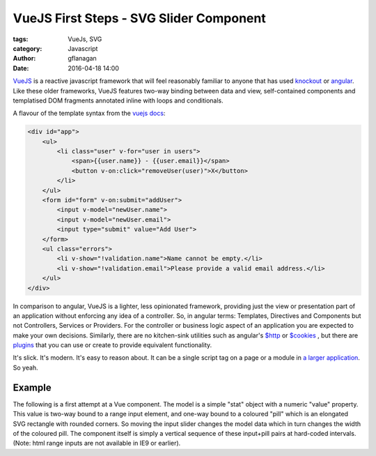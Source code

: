 
VueJS First Steps - SVG Slider Component
========================================

:tags: VueJs, SVG
:category: Javascript
:author: gflanagan
:date: 2016-04-18 14:00


`VueJS`_  is a reactive javascript framework that will feel reasonably familiar
to anyone that has used `knockout`_ or `angular`_. Like these older
frameworks, VueJS features two-way binding between data and view, self-contained
components and templatised DOM fragments annotated inline with loops and
conditionals.

A flavour of the template syntax from the `vuejs docs`_:

.. code-block:: html

    <div id="app">
        <ul>
            <li class="user" v-for="user in users">
                <span>{{user.name}} - {{user.email}}</span>
                <button v-on:click="removeUser(user)">X</button>
            </li>
        </ul>
        <form id="form" v-on:submit="addUser">
            <input v-model="newUser.name">
            <input v-model="newUser.email">
            <input type="submit" value="Add User">
        </form>
        <ul class="errors">
            <li v-show="!validation.name">Name cannot be empty.</li>
            <li v-show="!validation.email">Please provide a valid email address.</li>
        </ul>
    </div>

In comparison to angular, VueJS is a lighter, less opinionated framework,
providing just the view or presentation part of an application without enforcing
any idea of a controller. So, in angular terms: Templates, Directives and
Components but not Controllers, Services or Providers. For the controller or
business logic aspect of an application you are expected to make your own
decisions. Similarly, there are no kitchen-sink utilities such as angular's
`$http`_ or `$cookies`_ , but there are `plugins`_ that you can use or create to
provide equivalent functionality.

It's slick. It's modern. It's easy to reason about. It can be a single script
tag on a page or a module in `a larger application`_. So yeah.


Example
-------

The following is a first attempt at a Vue component. The model is a simple "stat"
object with a numeric "value" property. This value is two-way bound to a range
input element, and one-way bound to a coloured "pill" which is an elongated SVG
rectangle with rounded corners. So moving the input slider changes the model data
which in turn changes the width of the coloured pill. The component itself is
simply a vertical sequence of these input+pill pairs at hard-coded intervals.
(Note: html range inputs are not available in IE9 or earlier).

.. jsfiddle:: mdhs1t04
    :width: 100%
    :height: 460
    :tabs: result,html,js,resources
    :skin: light

.. _vuejs: https://vuejs.org
.. _angular: https://angularjs.org/
.. _knockout: http://knockoutjs.com/
.. _vuejs docs: https://vuejs.org/examples/firebase.html
.. _$http: https://docs.angularjs.org/api/ng/service/$http
.. _$cookies: https://docs.angularjs.org/api/ngCookies/service/$cookies
.. _plugins: https://vuejs.org/guide/plugins.html
.. _a larger application: https://vuejs.org/guide/application.html
